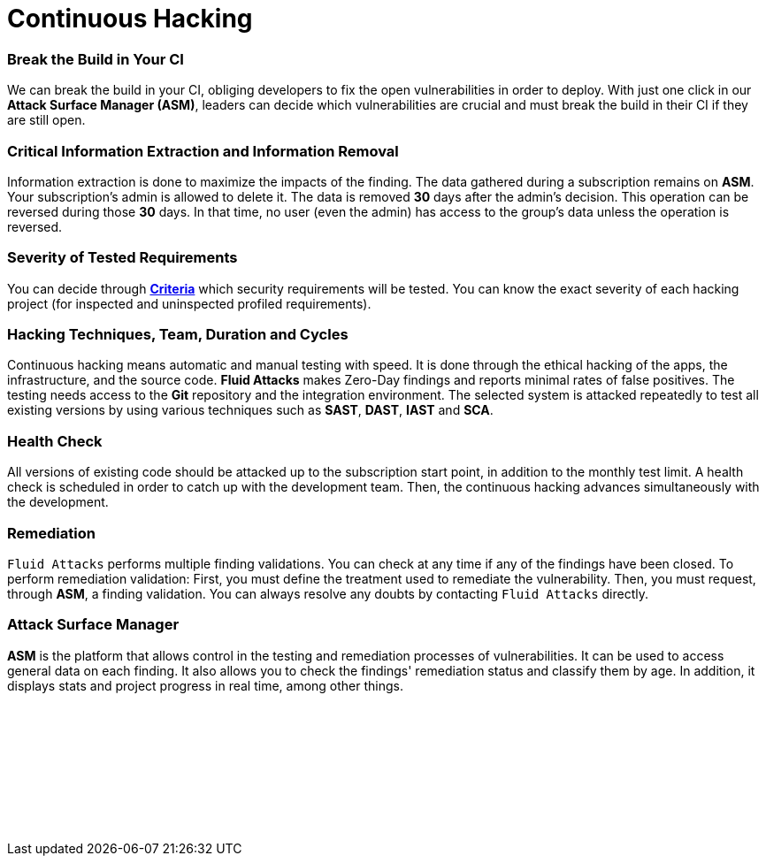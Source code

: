 :page-slug: services/continuous-hacking/
:page-description: Our Continuous Hacking detects and reports all the vulnerabilities and security issues during the whole software development lifecycle.
:page-keywords: Fluid Attacks, Services, Continuous Hacking, Ethical Hacking, Security, Software Development Lifecycle, Pentesting
:page-template: service
:page-definition: We detect and report all vulnerabilities and security issues during the whole software development lifecycle. With this method, we perform comprehensive testing, detecting security issues continuously as software evolves. The inspection is done with very low rates of false positives and ensures previous issues were resolved before going to production.
:page-banner: bg-continuous
:page-image: https://res.cloudinary.com/fluid-attacks/image/upload/v1619629767/airs/services/main-continuous-hacking_fhlonl.webp

= Continuous Hacking

=== Break the Build in Your CI

We can break the build in your CI,
obliging developers to fix the open vulnerabilities in order to deploy.
With just one click in our *Attack Surface Manager (ASM)*,
leaders can decide which vulnerabilities are crucial
and must break the build in their CI if they are still open.

=== Critical Information Extraction and Information Removal

Information extraction is done to maximize the impacts of the finding.
The data gathered during a subscription remains on *ASM*.
Your subscription's admin is allowed to delete it.
The data is removed *30* days after the admin's decision. This operation can be
reversed during those *30* days.
In that time, no user (even the admin) has access to the group's data unless
the operation is reversed.

=== Severity of Tested Requirements

You can decide through link:https://docs.fluidattacks.com/criteria/[*Criteria*] which security requirements will be tested.
You can know the exact severity of each hacking project
(for inspected and uninspected profiled requirements).

=== Hacking Techniques, Team, Duration and Cycles

Continuous hacking means automatic and manual testing with speed.
It is done through the ethical hacking of the apps,
the infrastructure, and the source code.
*Fluid Attacks* makes Zero-Day findings
and reports minimal rates of false positives.
The testing needs access to the *Git* repository
and the integration environment.
The selected system is attacked repeatedly to test all existing versions
by using various techniques such as *SAST*, *DAST*, *IAST* and *SCA*.

=== Health Check

All versions of existing code should be attacked up
to the subscription start point, in addition to the monthly test limit.
A health check is scheduled in order to catch up with the development team.
Then, the continuous hacking advances simultaneously with the development.

=== Remediation

`Fluid Attacks` performs multiple finding validations.
You can check at any time if any of the findings have been closed.
To perform remediation validation:
First, you must define the treatment used to remediate the vulnerability.
Then, you must request, through *ASM*, a finding validation.
You can always resolve any doubts by contacting `Fluid Attacks` directly.

=== Attack Surface Manager

*ASM* is the platform that allows control
in the testing and remediation processes of vulnerabilities.
It can be used to access general data on each finding.
It also allows you to check the findings' remediation status
and classify them by age.
In addition, it displays stats
and project progress in real time, among other things.

[role="sect2 db-l dn"]
== {nbsp}

{nbsp} +

[role="sect2 db-l dn"]
== {nbsp}

{nbsp} +
